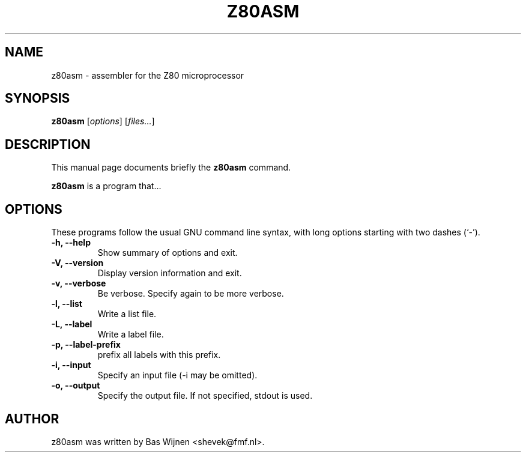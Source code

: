 .\"                                      Hey, EMACS: -*- nroff -*-
.\" First parameter, NAME, should be all caps
.\" Second parameter, SECTION, should be 1-8, maybe w/ subsection
.\" other parameters are allowed: see man(7), man(1)
.TH Z80ASM 1 "May 10, 2005"
.\" Please adjust this date whenever revising the manpage.
.\"
.\" Some roff macros, for reference:
.\" .nh        disable hyphenation
.\" .hy        enable hyphenation
.\" .ad l      left justify
.\" .ad b      justify to both left and right margins
.\" .nf        disable filling
.\" .fi        enable filling
.\" .br        insert line break
.\" .sp <n>    insert n+1 empty lines
.\" for manpage-specific macros, see man(7)
.SH NAME
z80asm \- assembler for the Z80 microprocessor
.SH SYNOPSIS
.B z80asm
.RI [ options ] " " [ "files..." ]
.SH DESCRIPTION
This manual page documents briefly the
.B z80asm
command.
.PP
.\" TeX users may be more comfortable with the \fB<whatever>\fP and
.\" \fI<whatever>\fP escape sequences to invode bold face and italics, 
.\" respectively.
\fBz80asm\fP is a program that...
.SH OPTIONS
These programs follow the usual GNU command line syntax, with long
options starting with two dashes (`-').
.TP
.B \-h, \-\-help
Show summary of options and exit.
.TP
.B \-V, \-\-version
Display version information and exit.
.TP
.B \-v, \-\-verbose
Be verbose.  Specify again to be more verbose.
.TP
.B \-l, \-\-list
Write a list file.
.TP
.B \-L, \-\-label
Write a label file.
.TP
.B \-p, \-\-label-prefix
prefix all labels with this prefix.
.TP
.B \-i, \-\-input
Specify an input file (-i may be omitted).
.TP
.B \-o, \-\-output
Specify the output file.  If not specified, stdout is used.

.SH AUTHOR
z80asm was written by Bas Wijnen <shevek@fmf.nl>.
